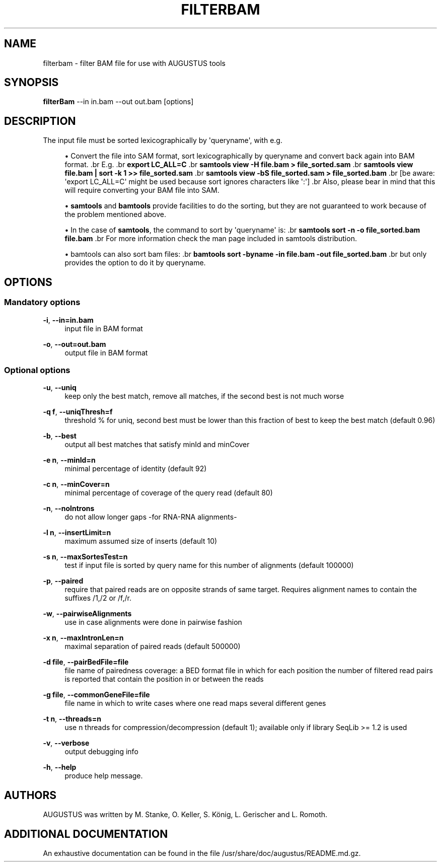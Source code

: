 '\" t
.\"     Title: filterbam
.\"    Author: [see the "AUTHORS" section]
.\" Generator: Asciidoctor 1.5.5
.\"      Date: 
.\"    Manual: \ \&
.\"    Source: \ \&
.\"  Language: English
.\"
.TH "FILTERBAM" "1" "" "\ \&" "\ \&"
.ie \n(.g .ds Aq \(aq
.el       .ds Aq '
.ss \n[.ss] 0
.nh
.ad l
.de URL
\\$2 \(laURL: \\$1 \(ra\\$3
..
.if \n[.g] .mso www.tmac
.LINKSTYLE blue R < >
.SH "NAME"
filterbam \- filter BAM file for use with AUGUSTUS tools
.SH "SYNOPSIS"
.sp
\fBfilterBam\fP \-\-in in.bam \-\-out out.bam [options]
.SH "DESCRIPTION"
.sp
The input file must be sorted lexicographically by \(aqqueryname\(aq, with e.g.
.sp
.RS 4
.ie n \{\
\h'-04'\(bu\h'+03'\c
.\}
.el \{\
.sp -1
.IP \(bu 2.3
.\}
Convert the file into SAM format, sort lexicographically by queryname and convert back again into BAM format.
\&.br
E.g.
\&.br
\fBexport LC_ALL=C\fP
\&.br
\fBsamtools view \-H file.bam > file_sorted.sam\fP
\&.br
\fBsamtools view file.bam | sort \-k 1 >> file_sorted.sam\fP
\&.br
\fBsamtools view \-bS file_sorted.sam > file_sorted.bam\fP
\&.br
[be aware: \(aqexport LC_ALL=C\(aq might be used because sort ignores characters like \(aq:\(aq]
\&.br
Also, please bear in mind that this will require converting your BAM file into SAM.
.RE
.sp
.RS 4
.ie n \{\
\h'-04'\(bu\h'+03'\c
.\}
.el \{\
.sp -1
.IP \(bu 2.3
.\}
\fBsamtools\fP and \fBbamtools\fP provide facilities to do the sorting,
but they are not guaranteed to work because of the problem mentioned above.
.RE
.sp
.RS 4
.ie n \{\
\h'-04'\(bu\h'+03'\c
.\}
.el \{\
.sp -1
.IP \(bu 2.3
.\}
In the case of \fBsamtools\fP, the command to sort by \(aqqueryname\(aq is:
\&.br
\fBsamtools sort \-n \-o file_sorted.bam file.bam\fP
\&.br
For more information check the man page included in samtools distribution.
.RE
.sp
.RS 4
.ie n \{\
\h'-04'\(bu\h'+03'\c
.\}
.el \{\
.sp -1
.IP \(bu 2.3
.\}
bamtools can also sort bam files:
\&.br
\fBbamtools sort \-byname \-in file.bam \-out file_sorted.bam\fP
\&.br
but only provides the option to do it by queryname.
.RE
.SH "OPTIONS"
.SS "Mandatory options"
.sp
\fB\-i\fP, \fB\-\-in=in.bam\fP
.RS 4
input file in BAM format
.RE
.sp
\fB\-o\fP, \fB\-\-out=out.bam\fP
.RS 4
output file in BAM format
.RE
.SS "Optional options"
.sp
\fB\-u\fP, \fB\-\-uniq\fP
.RS 4
keep only the best match, remove all matches, if the second best is not much worse
.RE
.sp
\fB\-q f\fP, \fB\-\-uniqThresh=f\fP
.RS 4
threshold % for uniq, second best must be lower than this fraction of best to keep the best match (default 0.96)
.RE
.sp
\fB\-b\fP, \fB\-\-best\fP
.RS 4
output all best matches that satisfy minId and minCover
.RE
.sp
\fB\-e n\fP, \fB\-\-minId=n\fP
.RS 4
minimal percentage of identity (default 92)
.RE
.sp
\fB\-c n\fP, \fB\-\-minCover=n\fP
.RS 4
minimal percentage of coverage of the query read (default 80)
.RE
.sp
\fB\-n\fP, \fB\-\-noIntrons\fP
.RS 4
do not allow longer gaps \-for RNA\-RNA alignments\-
.RE
.sp
\fB\-l n\fP, \fB\-\-insertLimit=n\fP
.RS 4
maximum assumed size of inserts (default 10)
.RE
.sp
\fB\-s n\fP, \fB\-\-maxSortesTest=n\fP
.RS 4
test if input file is sorted by query name for this number of alignments (default 100000)
.RE
.sp
\fB\-p\fP, \fB\-\-paired\fP
.RS 4
require that paired reads are on opposite strands of same target.
Requires alignment names to contain the suffixes /1,/2 or /f,/r.
.RE
.sp
\fB\-w\fP, \fB\-\-pairwiseAlignments\fP
.RS 4
use in case alignments were done in pairwise fashion
.RE
.sp
\fB\-x n\fP, \fB\-\-maxIntronLen=n\fP
.RS 4
maximal separation of paired reads (default 500000)
.RE
.sp
\fB\-d file\fP, \fB\-\-pairBedFile=file\fP
.RS 4
file name of pairedness coverage: a BED format file in which for each position the number of
filtered read pairs is reported that contain the position in or between the reads
.RE
.sp
\fB\-g file\fP, \fB\-\-commonGeneFile=file\fP
.RS 4
file name in which to write cases where one read maps several different genes
.RE
.sp
\fB\-t n\fP, \fB\-\-threads=n\fP
.RS 4
use n threads for compression/decompression (default 1); available only if library SeqLib >= 1.2 is used
.RE
.sp
\fB\-v\fP, \fB\-\-verbose\fP
.RS 4
output debugging info
.RE
.sp
\fB\-h\fP, \fB\-\-help\fP
.RS 4
produce help message.
.RE
.SH "AUTHORS"
.sp
AUGUSTUS was written by M. Stanke, O. Keller, S. König, L. Gerischer and L. Romoth.
.SH "ADDITIONAL DOCUMENTATION"
.sp
An exhaustive documentation can be found in the file /usr/share/doc/augustus/README.md.gz.